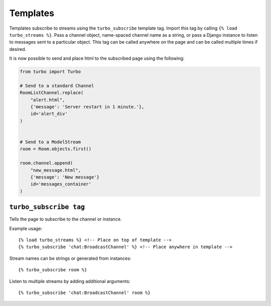 Templates
==========

Templates subscribe to streams using the ``turbo_subscribe`` template tag.  Import this tag by calling ``{% load turbo_streams %}``.  Pass a channel object, name-spaced channel name as a string, or pass a Django instance to listen to messages sent to a particular object.  This tag can be called anywhere on the page and can be called multiple times if desired.

.. code-block:: html
    :caption: broadcast_example.html

    <!-- Load the template tag `turbo_subscribe` -->
    {% load turbo_streams %}

    <!-- Listen to the following channels -->
    {% turbo_subscribe RoomListChannel %}
    {% turbo_subscribe 'chat:RoomListChannel' %}
    {% turbo_subscribe room %}

    <!-- or listen to a list of streams  -->
    {% turbo_subscribe 'chat:RoomListChannel' room %}

    <!-- The page is now subscribed to the `room` instance and the RoomListChannel channels. -->


It is now possible to send and place html to the subscribed page using the following:

.. code-block:: python

    from turbo import Turbo

    # Send to a standard Channel
    RoomListChannel.replace(
        "alert.html",
        {'message': 'Server restart in 1 minute.'},
        id='alert_div'
    )


    # Send to a ModelStream
    room = Room.objects.first()

    room.channel.append(
        "new_message.html",
        {'message': 'New message'}
        id='messages_container'
    )




``turbo_subscribe tag``
-----------------------

Tells the page to subscribe to the channel or instance.

Example usage::

    {% load turbo_streams %} <!-- Place on top of template -->
    {% turbo_subscribe 'chat:BroadcastChannel' %} <!-- Place anywhere in template -->

Stream names can be strings or generated from instances::

    {% turbo_subscribe room %}

Listen to multiple streams by adding additional arguments::

    {% turbo_subscribe 'chat:BroadcastChannel' room %}

